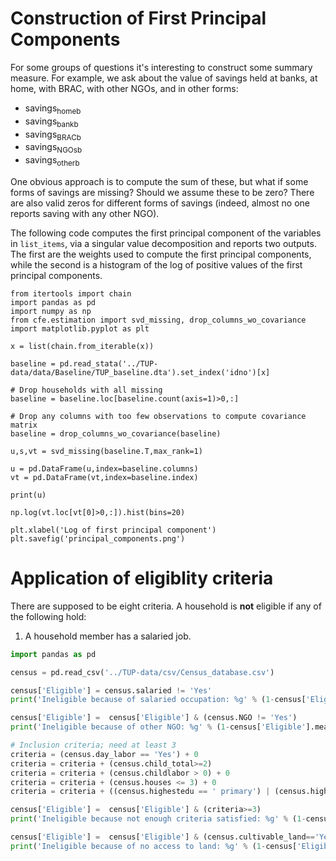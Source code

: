 * Construction of First Principal Components
  :PROPERTIES:
  :EXPORT_FILE_NAME: principal_component.ipynb
  :END:
  For some groups of questions it's interesting to construct some
  summary measure.  For example, we ask about the value of savings
  held at banks, at home, with BRAC, with other NGOs, and in other
  forms:
    #+name: list_items
    - savings_home_b
    - savings_bank_b
    - savings_BRAC_b
    - savings_NGOs_b
    - savings_other_b


  One obvious approach is to compute the sum of these, but what if
  some forms of savings are missing?  Should we assume these to be
  zero?  There are also valid zeros for different forms of savings
  (indeed, almost no one reports saving with any other NGO).


  The following code computes the first principal component of the
  variables in =list_items=, via a singular value decomposition and
  reports two outputs.  The first are the weights used to compute the
  first principal components, while the second is a histogram of the
  log of positive values of the first principal components.

#+begin_src ipython :results output :var x=list_items
from itertools import chain
import pandas as pd
import numpy as np
from cfe.estimation import svd_missing, drop_columns_wo_covariance
import matplotlib.pyplot as plt

x = list(chain.from_iterable(x))

baseline = pd.read_stata('../TUP-data/data/Baseline/TUP_baseline.dta').set_index('idno')[x]

# Drop households with all missing
baseline = baseline.loc[baseline.count(axis=1)>0,:]

# Drop any columns with too few observations to compute covariance matrix
baseline = drop_columns_wo_covariance(baseline)

u,s,vt = svd_missing(baseline.T,max_rank=1)

u = pd.DataFrame(u,index=baseline.columns)
vt = pd.DataFrame(vt,index=baseline.index)

print(u)

np.log(vt.loc[vt[0]>0,:]).hist(bins=20)

plt.xlabel('Log of first principal component')
plt.savefig('principal_components.png')
#+end_src

#+results:
:results:
                        0
savings_home_b   0.207026
savings_bank_b   0.978304
savings_BRAC_b   0.007643
savings_NGOs_b   0.000640
savings_other_b  0.001666
:end:

[[file:principal_components.png]]
  

* Application of eligiblity criteria
  There are supposed to be eight criteria.  A household is *not*
  eligible if any of the following hold:
   1. A household member has a salaried job.

#+begin_src python
import pandas as pd

census = pd.read_csv('../TUP-data/csv/Census_database.csv')

census['Eligible'] = census.salaried != 'Yes'
print('Ineligible because of salaried occupation: %g' % (1-census['Eligible'].mean(),))

census['Eligible'] =  census['Eligible'] & (census.NGO != 'Yes')
print('Ineligible because of other NGO: %g' % (1-census['Eligible'].mean(),))

# Inclusion criteria; need at least 3
criteria = (census.day_labor == 'Yes') + 0
criteria = criteria + (census.child_total>=2)
criteria = criteria + (census.childlabor > 0) + 0
criteria = criteria + (census.houses <= 3) + 0
criteria = criteria + ((census.highestedu == ' primary') | (census.highestedu == 'bellow primary')) + 0

census['Eligible'] =  census['Eligible'] & (criteria>=3)
print('Ineligible because not enough criteria satisfied: %g' % (1-census['Eligible'].mean(),))

census['Eligible'] =  census['Eligible'] & (census.cultivable_land=='Yes')
print('Ineligible because of no access to land: %g' % (1-census['Eligible'].mean(),))

#+end_src

#+results:
: Ineligible because of salaried occupation: 0.240031
: Ineligible because of other NGO: 0.269742
: Ineligible because not enough criteria satisfied: 0.57545
: Ineligible because of no access to land: 0.643471
